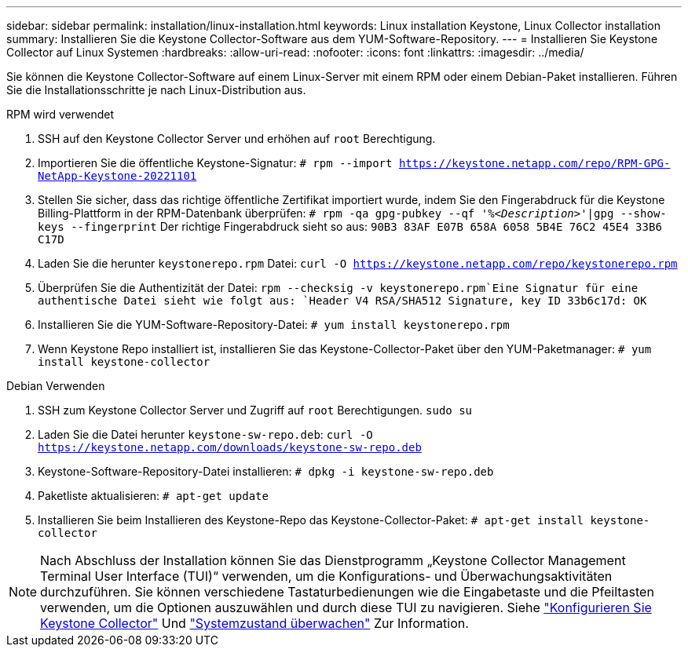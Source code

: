 ---
sidebar: sidebar 
permalink: installation/linux-installation.html 
keywords: Linux installation Keystone, Linux Collector installation 
summary: Installieren Sie die Keystone Collector-Software aus dem YUM-Software-Repository. 
---
= Installieren Sie Keystone Collector auf Linux Systemen
:hardbreaks:
:allow-uri-read: 
:nofooter: 
:icons: font
:linkattrs: 
:imagesdir: ../media/


[role="lead"]
Sie können die Keystone Collector-Software auf einem Linux-Server mit einem RPM oder einem Debian-Paket installieren. Führen Sie die Installationsschritte je nach Linux-Distribution aus.

[role="tabbed-block"]
====
.RPM wird verwendet
--
. SSH auf den Keystone Collector Server und erhöhen auf `root` Berechtigung.
. Importieren Sie die öffentliche Keystone-Signatur:
`# rpm --import https://keystone.netapp.com/repo/RPM-GPG-NetApp-Keystone-20221101`
. Stellen Sie sicher, dass das richtige öffentliche Zertifikat importiert wurde, indem Sie den Fingerabdruck für die Keystone Billing-Plattform in der RPM-Datenbank überprüfen:
`# rpm -qa gpg-pubkey --qf '%_<Description>_'|gpg --show-keys --fingerprint`
Der richtige Fingerabdruck sieht so aus:
`90B3 83AF E07B 658A 6058 5B4E 76C2 45E4 33B6 C17D`
. Laden Sie die herunter `keystonerepo.rpm` Datei:
`curl -O https://keystone.netapp.com/repo/keystonerepo.rpm`
. Überprüfen Sie die Authentizität der Datei:
`rpm --checksig -v keystonerepo.rpm`Eine Signatur für eine authentische Datei sieht wie folgt aus:
`Header V4 RSA/SHA512 Signature, key ID 33b6c17d: OK`
. Installieren Sie die YUM-Software-Repository-Datei:
`# yum install keystonerepo.rpm`
. Wenn Keystone Repo installiert ist, installieren Sie das Keystone-Collector-Paket über den YUM-Paketmanager:
`# yum install keystone-collector`


--
.Debian Verwenden
--
. SSH zum Keystone Collector Server und Zugriff auf `root` Berechtigungen.
`sudo su`
. Laden Sie die Datei herunter `keystone-sw-repo.deb`:
`curl -O https://keystone.netapp.com/downloads/keystone-sw-repo.deb`
. Keystone-Software-Repository-Datei installieren:
`# dpkg -i keystone-sw-repo.deb`
. Paketliste aktualisieren:
`# apt-get update`
. Installieren Sie beim Installieren des Keystone-Repo das Keystone-Collector-Paket:
`# apt-get install keystone-collector`


--
====

NOTE: Nach Abschluss der Installation können Sie das Dienstprogramm „Keystone Collector Management Terminal User Interface (TUI)“ verwenden, um die Konfigurations- und Überwachungsaktivitäten durchzuführen. Sie können verschiedene Tastaturbedienungen wie die Eingabetaste und die Pfeiltasten verwenden, um die Optionen auszuwählen und durch diese TUI zu navigieren. Siehe link:../installation/configuration.html["Konfigurieren Sie Keystone Collector"] Und link:../installation/monitor-health.html["Systemzustand überwachen"] Zur Information.
